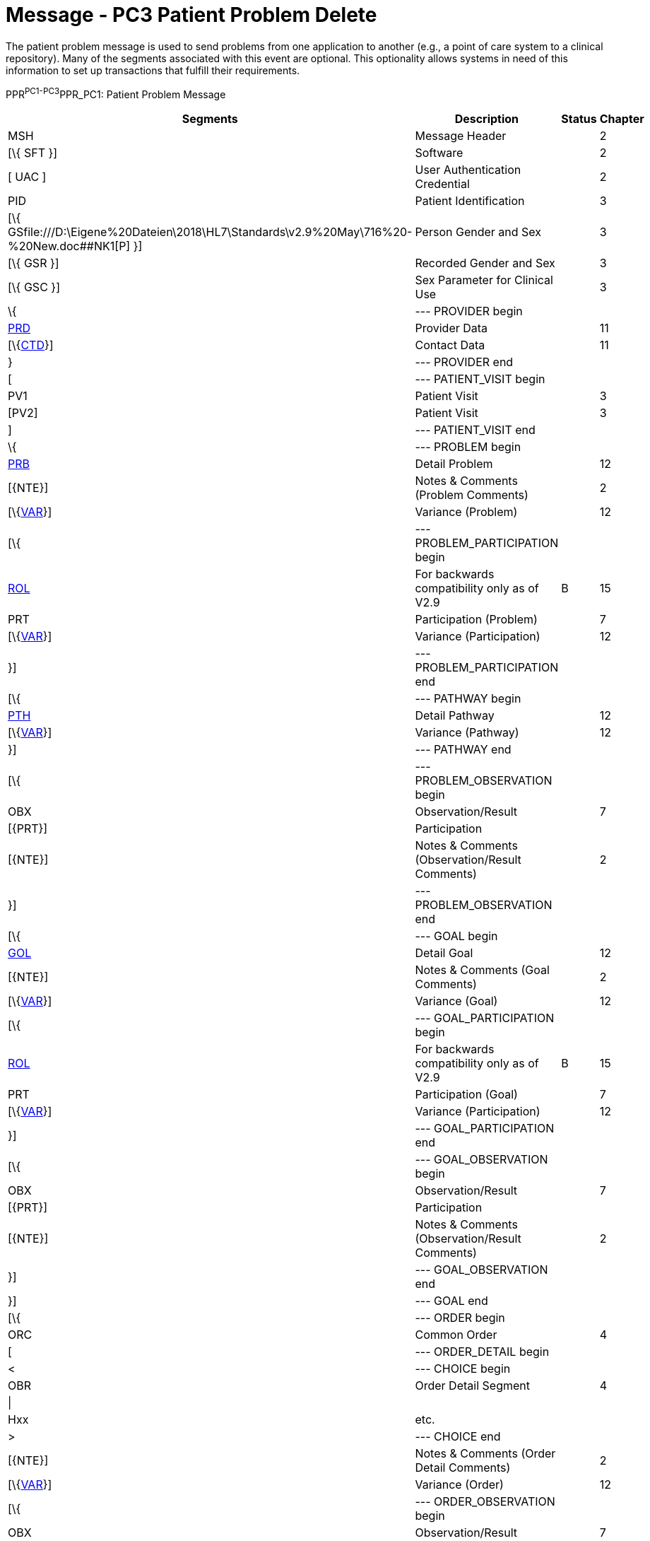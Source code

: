 = Message - PC3 Patient Problem Delete
:render_as: Message Page
:v291_section: 12.3.2 

The patient problem message is used to send problems from one application to another (e.g., a point of care system to a clinical repository). Many of the segments associated with this event are optional. This optionality allows systems in need of this information to set up transactions that fulfill their requirements.

PPR^PC1-PC3^PPR_PC1: Patient Problem Message

[width="99%",cols="33%,47%,9%,11%",options="header",]

|===

|Segments |Description |Status |Chapter

|MSH |Message Header | |2

|[\{ SFT }] |Software | |2

|[ UAC ] |User Authentication Credential | |2

|PID |Patient Identification | |3

|[\{ GSfile:///D:\Eigene%20Dateien\2018\HL7\Standards\v2.9%20May\716%20-%20New.doc##NK1[P] }] |Person Gender and Sex | |3

|[\{ GSR }] |Recorded Gender and Sex | |3

|[\{ GSC }] |Sex Parameter for Clinical Use | |3

|\{ |--- PROVIDER begin | |

|link:#PRD[PRD] |Provider Data | |11

|[\{link:#CTD[CTD]}] |Contact Data | |11

|} |--- PROVIDER end | |

|[ |--- PATIENT_VISIT begin | |

|PV1 |Patient Visit | |3

|[PV2] |Patient Visit | |3

|] |--- PATIENT_VISIT end | |

|\{ |--- PROBLEM begin | |

|link:#PRB[PRB] |Detail Problem | |12

|[\{NTE}] |Notes & Comments (Problem Comments) | |2

|[\{link:#VAR[VAR]}] |Variance (Problem) | |12

|[\{ |--- PROBLEM_PARTICIPATION begin | |

|link:#ROL[ROL] |For backwards compatibility only as of V2.9 |B |15

|PRT |Participation (Problem) | |7

|[\{link:#VAR[VAR]}] |Variance (Participation) | |12

|}] |--- PROBLEM_PARTICIPATION end | |

|[\{ |--- PATHWAY begin | |

|link:#PTH[PTH] |Detail Pathway | |12

|[\{link:#VAR[VAR]}] |Variance (Pathway) | |12

|}] |--- PATHWAY end | |

|[\{ |--- PROBLEM_OBSERVATION begin | |

|OBX |Observation/Result | |7

|[\{PRT}] |Participation | |

|[\{NTE}] |Notes & Comments (Observation/Result Comments) | |2

|}] |--- PROBLEM_OBSERVATION end | |

|[\{ |--- GOAL begin | |

|link:#GOL[GOL] |Detail Goal | |12

|[\{NTE}] |Notes & Comments (Goal Comments) | |2

|[\{link:#VAR[VAR]}] |Variance (Goal) | |12

|[\{ |--- GOAL_PARTICIPATION begin | |

|link:#ROL[ROL] |For backwards compatibility only as of V2.9 |B |15

|PRT |Participation (Goal) | |7

|[\{link:#VAR[VAR]}] |Variance (Participation) | |12

|}] |--- GOAL_PARTICIPATION end | |

|[\{ |--- GOAL_OBSERVATION begin | |

|OBX |Observation/Result | |7

|[\{PRT}] |Participation | |

|[\{NTE}] |Notes & Comments (Observation/Result Comments) | |2

|}] |--- GOAL_OBSERVATION end | |

|}] |--- GOAL end | |

|[\{ |--- ORDER begin | |

|ORC |Common Order | |4

|[ |--- ORDER_DETAIL begin | |

|< |--- CHOICE begin | |

|OBR |Order Detail Segment | |4

|\| | | |

|Hxx |etc. | |

|> |--- CHOICE end | |

|[\{NTE}] |Notes & Comments (Order Detail Comments) | |2

|[\{link:#VAR[VAR]}] |Variance (Order) | |12

|[\{ |--- ORDER_OBSERVATION begin | |

|OBX |Observation/Result | |7

|[\{PRT}] |Participation | |

|[\{NTE}] |Notes & Comments (Observation Comments) | |2

|[\{link:#VAR[VAR]}] |Variance (Observation/Result) | |12

|}] |--- ORDER_OBSERVATION end | |

|] |--- ORDER_DETAIL end | |

|}] |--- ORDER end | |

|} |--- PROBLEM end | |

|===

[width="100%",cols="18%,23%,5%,19%,14%,21%",options="header",]

|===

|Acknowledgement Choreography | | | | |

|PPR^PC1-PC3^PPR_PC1 | | | | |

|Field name |Field Value: Original mode |Field value: Enhanced mode | | |

|MSH-15 |Blank |NE |AL, SU, ER |NE |AL, SU, ER

|MSH-16 |Blank |NE |NE |AL, SU, ER |AL, SU, ER

|Immediate Ack |- |- |ACK^PC1-PC3^ACK |- |ACK^PC1-PC3^ACK

|Application Ack |ACK^PC1-PC3^ACK |- |- |ACK^PC1-PC3^ACK |ACK^PC1-PC3^ACK

|===

ACK^PC1-PC3^ACK: General Acknowledgment

[width="100%",cols="33%,47%,9%,11%",options="header",]

|===

|Segments |Description |Status |Chapter

|MSH |Message Header | |2

|[\{ SFT }] |Software | |2

|[ UAC ] |User Authentication Credential | |2

|MSA |Message Acknowledgment | |2

|[\{ ERR }] |Error | |2

|===

[width="100%",cols="23%,37%,10%,30%",options="header",]

|===

|Acknowledgement Choreography | | |

|ACK^PC1-PC3^ACK | | |

|Field name |Field Value: Original mode |Field value: Enhanced mode |

|MSH-15 |Blank |NE |AL, SU, ER

|MSH-16 |Blank |NE |NE

|Immediate Ack |- |- |ACK^PC1-PC3^ACK

|Application Ack |- |- |-

|===

This error segment indicates the fields that caused a transaction to be rejected.

[message-tabs, ["PPR^PC3^PPR_PC1", "PPR Interaction", "ACK^PC3^ACK", "ACK Interaction"]]

